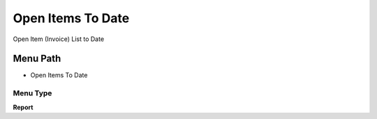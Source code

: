 
.. _functional-guide/menu/menu-open-items-to-date:

==================
Open Items To Date
==================

Open Item (Invoice) List to Date

Menu Path
=========


* Open Items To Date

Menu Type
---------
\ **Report**\ 

